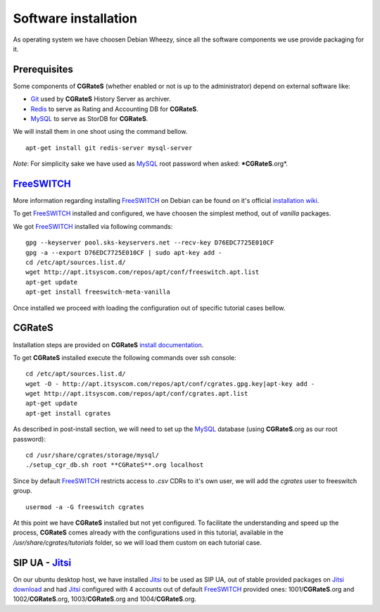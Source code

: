 Software installation
=====================

As operating system we have choosen Debian Wheezy, since all the software components we use provide packaging for it.

Prerequisites
-------------

Some components of **CGRateS** (whether enabled or not is up to the administrator) depend on external software like:

- Git_ used by **CGRateS** History Server as archiver.
- Redis_ to serve as Rating and Accounting DB for **CGRateS**.
- MySQL_ to serve as StorDB for **CGRateS**.

We will install them in one shoot using the command bellow.

::

 apt-get install git redis-server mysql-server

*Note*: For simplicity sake we have used as MySQL_ root password when asked: ***CGRateS**.org*.


FreeSWITCH_
-----------

More information regarding installing FreeSWITCH_ on Debian can be found on it's official `installation wiki <http://wiki.freeswitch.org/wiki/Installation_Guide#Debian_packages>`_.

To get FreeSWITCH_ installed and configured, we have choosen the simplest method, out of *vanilla* packages.

We got FreeSWITCH_ installed via following commands:

::

 gpg --keyserver pool.sks-keyservers.net --recv-key D76EDC7725E010CF
 gpg -a --export D76EDC7725E010CF | sudo apt-key add -
 cd /etc/apt/sources.list.d/
 wget http://apt.itsyscom.com/repos/apt/conf/freeswitch.apt.list
 apt-get update
 apt-get install freeswitch-meta-vanilla

Once installed we proceed with loading the configuration out of specific tutorial cases bellow.


**CGRateS**
-----------

Installation steps are provided on **CGRateS** `install documentation <https://cgrates.readthedocs.org/en/latest/installation.html>`_.

To get **CGRateS** installed execute the following commands over ssh console:

::

 cd /etc/apt/sources.list.d/
 wget -O - http://apt.itsyscom.com/repos/apt/conf/cgrates.gpg.key|apt-key add -
 wget http://apt.itsyscom.com/repos/apt/conf/cgrates.apt.list
 apt-get update
 apt-get install cgrates

As described in post-install section, we will need to set up the MySQL_ database (using **CGRateS**.org as our root password):

::

 cd /usr/share/cgrates/storage/mysql/
 ./setup_cgr_db.sh root **CGRateS**.org localhost


Since by default FreeSWITCH_ restricts access to *.csv* CDRs to it's own user, we will add the *cgrates* user to freeswitch group.

::

 usermod -a -G freeswitch cgrates


At this point we have **CGRateS** installed but not yet configured. To facilitate the understanding and speed up the process, **CGRateS** comes already with the configurations used in this tutorial, available in the */usr/share/cgrates/tutorials* folder, so we will load them custom on each tutorial case.


SIP UA - Jitsi_
---------------

On our ubuntu desktop host, we have installed Jitsi_ to be used as SIP UA, out of stable provided packages on `Jitsi download <https://jitsi.org/Main/Download>`_ and had Jitsi_ configured with 4 accounts out of default FreeSWITCH_ provided ones: 1001/**CGRateS**.org and 1002/**CGRateS**.org, 1003/**CGRateS**.org and 1004/**CGRateS**.org.


.. _Redis: http://redis.io/
.. _FreeSWITCH: http://www.freeswitch.org/
.. _MySQL: http://www.mysql.org/
.. _Jitsi: http://www.jitsi.org/
.. _Git: http://git-scm.com/ 





